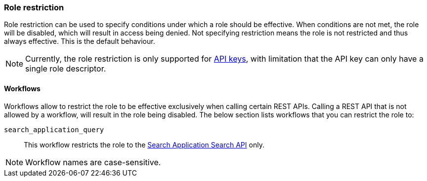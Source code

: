 [role="xpack"]
[[role-restriction]]
=== Role restriction

Role restriction can be used to specify conditions under which a role should be effective.
When conditions are not met, the role will be disabled, which will result in access being denied.
Not specifying restriction means the role is not restricted and thus always effective.
This is the default behaviour.

--
NOTE: Currently, the role restriction is only supported for <<security-api-create-api-key, API keys>>,
with limitation that the API key can only have a single role descriptor.
--

[[workflows-restriction]]
==== Workflows

Workflows allow to restrict the role to be effective exclusively when calling certain REST APIs.
Calling a REST API that is not allowed by a workflow, will result in the role being disabled.
The below section lists workflows that you can restrict the role to:

`search_application_query`::: This workflow restricts the role to the <<search-application-search, Search Application Search API>> only.

--
NOTE: Workflow names are case-sensitive.
--

